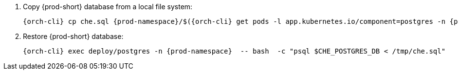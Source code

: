 . Copy {prod-short} database from a local file system:
+
[subs="+quotes,+attributes"]
----
{orch-cli} cp che.sql {prod-namespace}/$({orch-cli} get pods -l app.kubernetes.io/component=postgres -n {prod-namespace} --no-headers=true  -o custom-columns=":metadata.name"):/tmp/che.sql
----

. Restore {prod-short} database:
+
[subs="+quotes,+attributes"]
----
{orch-cli} exec deploy/postgres -n {prod-namespace}  -- bash  -c "psql $CHE_POSTGRES_DB < /tmp/che.sql"
----
